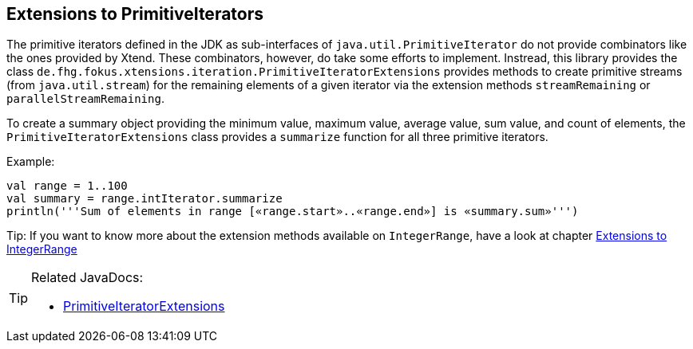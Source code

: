 == Extensions to PrimitiveIterators

The primitive iterators defined in the JDK as sub-interfaces of `java.util.PrimitiveIterator` 
do not provide combinators like the ones provided by Xtend. These combinators, however, do take some 
efforts to implement. Instread, this library provides the class 
`de.fhg.fokus.xtensions.iteration.PrimitiveIteratorExtensions` provides methods to 
create primitive streams (from `java.util.stream`) for the remaining elements of a given iterator via the 
extension methods `streamRemaining` or `parallelStreamRemaining`.

To create a summary object providing the minimum value, maximum value, average value, sum value, and count of elements,
the `PrimitiveIteratorExtensions` class provides a `summarize` function for all three primitive iterators.


Example:

[source,xtend]
----
val range = 1..100
val summary = range.intIterator.summarize
println('''Sum of elements in range [«range.start»..«range.end»] is «summary.sum»''')
----

Tip: If you want to know more about the extension methods available on `IntegerRange`, have a look at chapter <<02_ranges.adoc#,Extensions to IntegerRange>>

[TIP]
====
Related JavaDocs:

* https://javadoc.io/page/com.github.fraunhoferfokus.xtensions/de.fhg.fokus.xtensions/latest/de/fhg/fokus/xtensions/iteration/PrimitiveIteratorExtensions.html[PrimitiveIteratorExtensions]
====